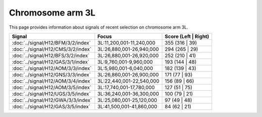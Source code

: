 Chromosome arm 3L
==============================================================

This page provides information about signals of recent selection on
chromosome arm 3L.



.. raw:: html
    :file: 3L.signals.html

.. cssclass:: table-hover
.. csv-table::
    :widths: auto
    :header: Signal,Focus,Score (Left | Right)

    :doc:`../signal/H12/BFM/3/2/index`, "3L:11,200,001-11,240,000", 355 (316 | 39)
    :doc:`../signal/H12/CMS/3/2/index`, "3L:26,880,001-26,940,000", 294 (265 | 29)
    :doc:`../signal/H12/BFS/3/2/index`, "3L:26,880,001-26,920,000", 252 (210 | 41)
    :doc:`../signal/H12/GAS/3/1/index`, "3L:9,760,001-9,960,000", 193 (144 | 48)
    :doc:`../signal/H12/AOM/3/3/index`, "3L:5,980,001-6,040,000", 182 (139 | 43)
    :doc:`../signal/H12/GNS/3/3/index`, "3L:26,860,001-26,900,000", 171 (77 | 93)
    :doc:`../signal/H12/AOM/3/4/index`, "3L:22,440,001-22,540,000", 156 (89 | 66)
    :doc:`../signal/H12/AOM/3/5/index`, "3L:17,740,001-17,780,000", 127 (51 | 75)
    :doc:`../signal/H12/UGS/3/5/index`, "3L:36,240,001-36,300,000", 100 (79 | 21)
    :doc:`../signal/H12/GWA/3/3/index`, "3L:25,080,001-25,120,000", 97 (49 | 48)
    :doc:`../signal/H12/GAS/3/5/index`, "3L:41,500,001-41,860,000", 84 (62 | 21)
    

